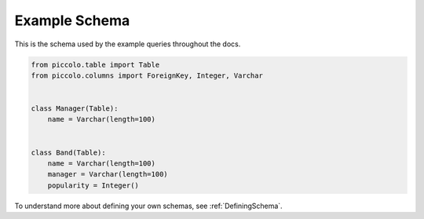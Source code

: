 .. _ExampleSchema:

Example Schema
==============

This is the schema used by the example queries throughout the docs.

.. code-block:: python

    from piccolo.table import Table
    from piccolo.columns import ForeignKey, Integer, Varchar


    class Manager(Table):
        name = Varchar(length=100)


    class Band(Table):
        name = Varchar(length=100)
        manager = Varchar(length=100)
        popularity = Integer()

To understand more about defining your own schemas, see :ref:`DefiningSchema`.
